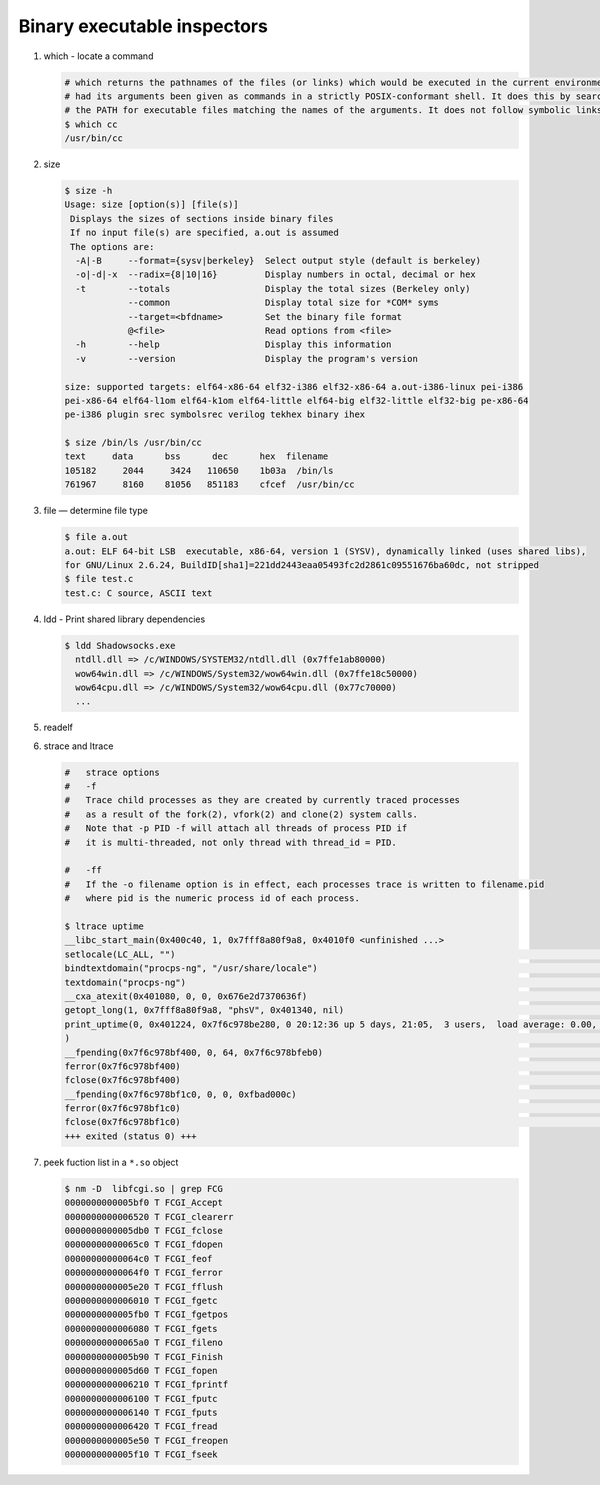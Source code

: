 ****************************
Binary executable inspectors
****************************

#. which - locate a command

   .. code-block:: sh

      # which returns the pathnames of the files (or links) which would be executed in the current environment, 
      # had its arguments been given as commands in a strictly POSIX-conformant shell. It does this by searching 
      # the PATH for executable files matching the names of the arguments. It does not follow symbolic links.
      $ which cc
      /usr/bin/cc

#. size

   .. code-block:: sh

      $ size -h
      Usage: size [option(s)] [file(s)]
       Displays the sizes of sections inside binary files
       If no input file(s) are specified, a.out is assumed
       The options are:
        -A|-B     --format={sysv|berkeley}  Select output style (default is berkeley)
        -o|-d|-x  --radix={8|10|16}         Display numbers in octal, decimal or hex
        -t        --totals                  Display the total sizes (Berkeley only)
                  --common                  Display total size for *COM* syms
                  --target=<bfdname>        Set the binary file format
                  @<file>                   Read options from <file>
        -h        --help                    Display this information
        -v        --version                 Display the program's version
   
      size: supported targets: elf64-x86-64 elf32-i386 elf32-x86-64 a.out-i386-linux pei-i386 
      pei-x86-64 elf64-l1om elf64-k1om elf64-little elf64-big elf32-little elf32-big pe-x86-64 
      pe-i386 plugin srec symbolsrec verilog tekhex binary ihex

      $ size /bin/ls /usr/bin/cc
      text     data      bss      dec      hex  filename
      105182     2044     3424   110650    1b03a  /bin/ls
      761967     8160    81056   851183    cfcef  /usr/bin/cc
   
#. file — determine file type
   
   .. code-block:: sh

      $ file a.out 
      a.out: ELF 64-bit LSB  executable, x86-64, version 1 (SYSV), dynamically linked (uses shared libs), 
      for GNU/Linux 2.6.24, BuildID[sha1]=221dd2443eaa05493fc2d2861c09551676ba60dc, not stripped
      $ file test.c
      test.c: C source, ASCII text

#. ldd - Print shared library dependencies

   .. code-block:: sh

      $ ldd Shadowsocks.exe
        ntdll.dll => /c/WINDOWS/SYSTEM32/ntdll.dll (0x7ffe1ab80000)
        wow64win.dll => /c/WINDOWS/System32/wow64win.dll (0x7ffe18c50000)
        wow64cpu.dll => /c/WINDOWS/System32/wow64cpu.dll (0x77c70000)
        ...

#. readelf
   
#. strace and ltrace

   .. code-block:: sh

      #   strace options
      #   -f          
      #   Trace child processes as they are created by currently traced processes 
      #   as a result of the fork(2), vfork(2) and clone(2) system calls. 
      #   Note that -p PID -f will attach all threads of process PID if 
      #   it is multi-threaded, not only thread with thread_id = PID.
   
      #   -ff         
      #   If the -o filename option is in effect, each processes trace is written to filename.pid 
      #   where pid is the numeric process id of each process.

      $ ltrace uptime
      __libc_start_main(0x400c40, 1, 0x7fff8a80f9a8, 0x4010f0 <unfinished ...>
      setlocale(LC_ALL, "")                                                                                                                                                  = "en_US.UTF-8"
      bindtextdomain("procps-ng", "/usr/share/locale")                                                                                                                       = "/usr/share/locale"
      textdomain("procps-ng")                                                                                                                                                = "procps-ng"
      __cxa_atexit(0x401080, 0, 0, 0x676e2d7370636f)                                                                                                                         = 0
      getopt_long(1, 0x7fff8a80f9a8, "phsV", 0x401340, nil)                                                                                                                  = -1
      print_uptime(0, 0x401224, 0x7f6c978be280, 0 20:12:36 up 5 days, 21:05,  3 users,  load average: 0.00, 0.01, 0.05
      )                                                                                                                           = 70
      __fpending(0x7f6c978bf400, 0, 64, 0x7f6c978bfeb0)                                                                                                                      = 0
      ferror(0x7f6c978bf400)                                                                                                                                                 = 0
      fclose(0x7f6c978bf400)                                                                                                                                                 = 0
      __fpending(0x7f6c978bf1c0, 0, 0, 0xfbad000c)                                                                                                                           = 0
      ferror(0x7f6c978bf1c0)                                                                                                                                                 = 0
      fclose(0x7f6c978bf1c0)                                                                                                                                                 = 0
      +++ exited (status 0) +++


#. peek fuction list in a ``*.so`` object
   
   .. code-block:: sh

      $ nm -D  libfcgi.so | grep FCG
      0000000000005bf0 T FCGI_Accept
      0000000000006520 T FCGI_clearerr
      0000000000005db0 T FCGI_fclose
      00000000000065c0 T FCGI_fdopen
      00000000000064c0 T FCGI_feof
      00000000000064f0 T FCGI_ferror
      0000000000005e20 T FCGI_fflush
      0000000000006010 T FCGI_fgetc
      0000000000005fb0 T FCGI_fgetpos
      0000000000006080 T FCGI_fgets
      00000000000065a0 T FCGI_fileno
      0000000000005b90 T FCGI_Finish
      0000000000005d60 T FCGI_fopen
      0000000000006210 T FCGI_fprintf
      0000000000006100 T FCGI_fputc
      0000000000006140 T FCGI_fputs
      0000000000006420 T FCGI_fread
      0000000000005e50 T FCGI_freopen
      0000000000005f10 T FCGI_fseek
